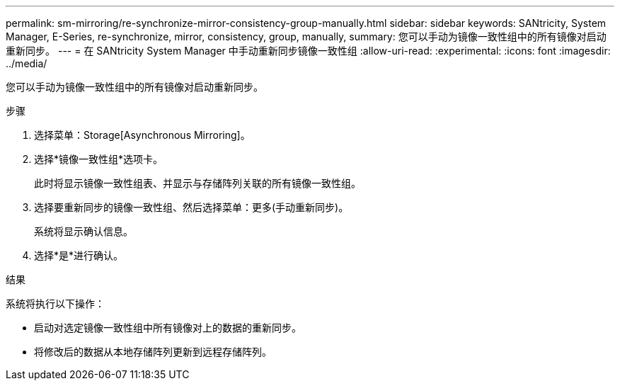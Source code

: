---
permalink: sm-mirroring/re-synchronize-mirror-consistency-group-manually.html 
sidebar: sidebar 
keywords: SANtricity, System Manager, E-Series, re-synchronize, mirror, consistency, group, manually, 
summary: 您可以手动为镜像一致性组中的所有镜像对启动重新同步。 
---
= 在 SANtricity System Manager 中手动重新同步镜像一致性组
:allow-uri-read: 
:experimental: 
:icons: font
:imagesdir: ../media/


[role="lead"]
您可以手动为镜像一致性组中的所有镜像对启动重新同步。

.步骤
. 选择菜单：Storage[Asynchronous Mirroring]。
. 选择*镜像一致性组*选项卡。
+
此时将显示镜像一致性组表、并显示与存储阵列关联的所有镜像一致性组。

. 选择要重新同步的镜像一致性组、然后选择菜单：更多(手动重新同步)。
+
系统将显示确认信息。

. 选择*是*进行确认。


.结果
系统将执行以下操作：

* 启动对选定镜像一致性组中所有镜像对上的数据的重新同步。
* 将修改后的数据从本地存储阵列更新到远程存储阵列。

